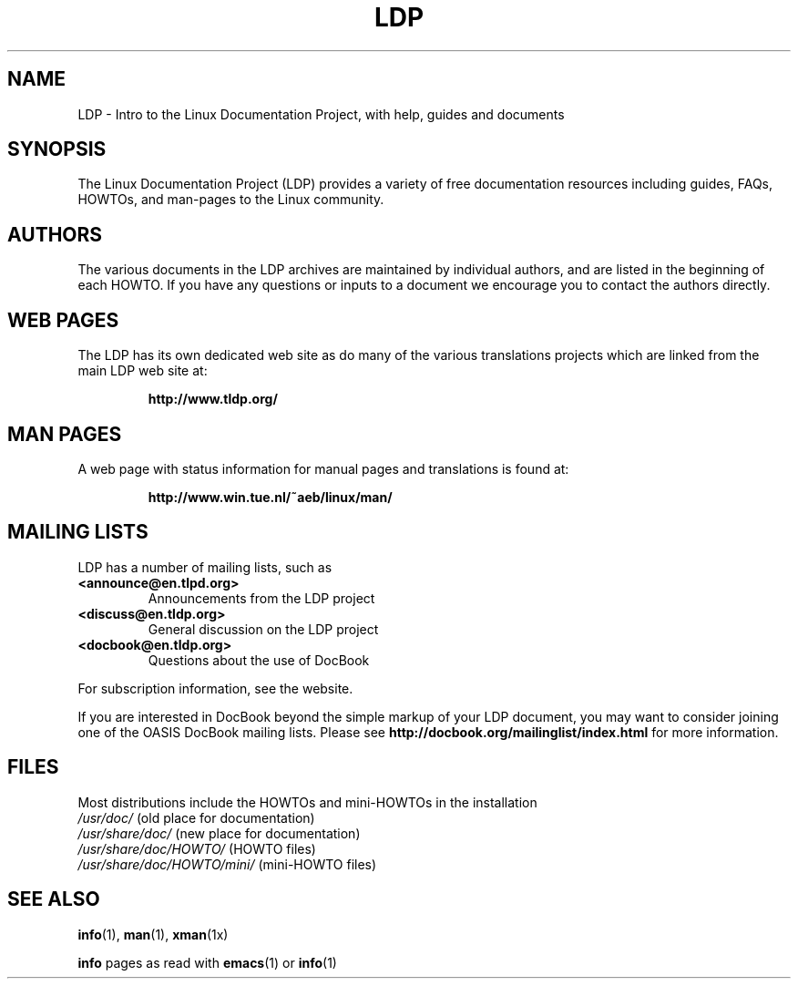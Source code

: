 .ig \"-*- nroff -*-
Copyright (C) 2000 Stein Gjoen

Permission is granted to make and distribute verbatim copies of
this manual provided the copyright notice and this permission notice
are preserved on all copies.

Permission is granted to copy and distribute modified versions of this
manual under the conditions for verbatim copying, provided that the
entire resulting derived work is distributed under the terms of a
permission notice identical to this one.

Permission is granted to copy and distribute translations of this
manual into another language, under the above conditions for modified
versions, except that this permission notice may be included in
translations approved by the Free Software Foundation instead of in
the original English.
..
.TH LDP 7 2001-11-15 "LDP"
.SH NAME
LDP \- Intro to the Linux Documentation Project, with help, guides and documents
.SH SYNOPSIS
The Linux Documentation Project (LDP) provides a variety of
free documentation resources including
guides, FAQs, HOWTOs, and man-pages to the Linux community.
.SH AUTHORS
The various documents in the LDP archives are maintained by individual
authors, and are listed in the beginning of each HOWTO.
If you have
any questions or inputs to a document we encourage you to contact the
authors directly.
.SH "WEB PAGES"
The LDP has its own dedicated web site as do many of
the various translations projects which are linked from the
main LDP web site at:

.RS
\fBhttp://www\&.tldp\&.org/\fP
.RE
.SH "MAN PAGES"
A web page with status information for manual pages and translations
is found at:

.RS
\fBhttp://www\&.win\&.tue\&.nl/~aeb/linux/man/\fP
.RE
.SH "MAILING LISTS"
LDP has a number of mailing lists, such as
.PP
.PD 0
.TP
.PD
\fB<announce@en\&.tlpd\&.org>\fP
Announcements from the LDP project
.TP
\fB<discuss@en\&.tldp\&.org>\fP
General discussion on the LDP project
.TP
\fB<docbook@en\&.tldp\&.org>\fP
Questions about the use of DocBook
.PP
For subscription information, see the website.
.PP
If you are interested in DocBook beyond the simple markup of your LDP
document, you may want to consider joining one of the OASIS DocBook
mailing lists.
Please see
\fBhttp://docbook\&.org/mailinglist/index\&.html\fP
for more information.
.SH FILES
Most distributions include the HOWTOs and mini-HOWTOs in the installation
.PD 0
.TP
\fI/usr/doc/\fP                   (old place for documentation)
.TP
\fI/usr/share/doc/\fP             (new place for documentation)
.TP
\fI/usr/share/doc/HOWTO/\fP       (HOWTO files)
.TP
\fI/usr/share/doc/HOWTO/mini/\fP  (mini-HOWTO files)
.PD
.SH "SEE ALSO"
.BR info (1),
.BR man (1),
.BR xman (1x)
.PP
\fBinfo\fP pages as read with
.BR emacs (1)
or
.BR info (1)
